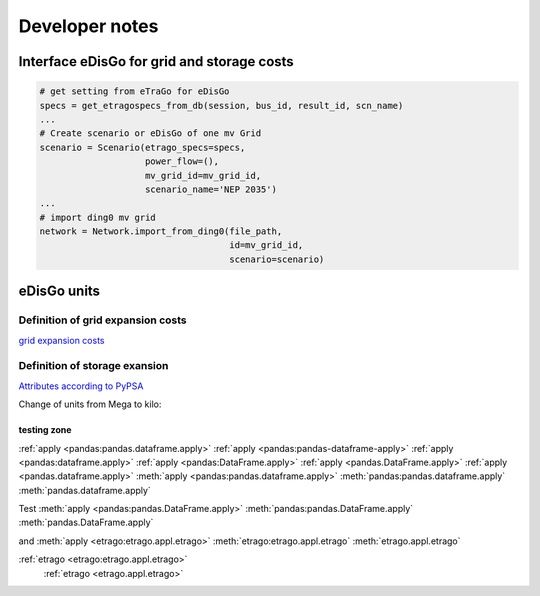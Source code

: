 ===============
Developer notes
===============






Interface eDisGo for grid and storage costs
-------------------------------------------


.. code-block:: python

    # get setting from eTraGo for eDisGo
    specs = get_etragospecs_from_db(session, bus_id, result_id, scn_name)
    ...
    # Create scenario or eDisGo of one mv Grid
    scenario = Scenario(etrago_specs=specs,
                        power_flow=(),
                        mv_grid_id=mv_grid_id,
                        scenario_name='NEP 2035')
    ...
    # import ding0 mv grid
    network = Network.import_from_ding0(file_path,
                                        id=mv_grid_id,
                                        scenario=scenario)


eDisGo units
------------

.. csv-table:: List of variables and units
   :url: https://raw.githubusercontent.com/openego/eDisGo/dev/doc/units_table.csv
   :delim: ;
   :header-rows: 1
   :widths: 5, 1, 1, 5
   :stub-columns: 0


Definition of grid expansion costs
^^^^^^^^^^^^^^^^^^^^^^^^^^^^^^^^^^

`grid expansion costs <http://edisgo.readthedocs.io/en/dev/api/edisgo.grid.html#edisgo.grid.network.Results.grid_expansion_costs>`_

Definition of storage exansion
^^^^^^^^^^^^^^^^^^^^^^^^^^^^^^
`Attributes according to PyPSA <https://pypsa.org/doc/components.html#storage-unit>`_

Change of units from Mega to kilo:

.. csv-table:: List of variables and units
   :file: storage_units.csv
   :delim: ,
   :header-rows: 1
   
   
testing zone 
============


:ref:`apply <pandas:pandas.dataframe.apply>`
:ref:`apply <pandas:pandas-dataframe-apply>`
:ref:`apply <pandas:dataframe.apply>`
:ref:`apply <pandas:DataFrame.apply>`
:ref:`apply <pandas.DataFrame.apply>`
:ref:`apply <pandas.dataframe.apply>`
:meth:`apply <pandas:pandas.dataframe.apply>`
:meth:`pandas:pandas.dataframe.apply`
:meth:`pandas.dataframe.apply`


Test
:meth:`apply <pandas:pandas.DataFrame.apply>`
:meth:`pandas:pandas.DataFrame.apply`
:meth:`pandas.DataFrame.apply`


and
:meth:`apply <etrago:etrago.appl.etrago>`
:meth:`etrago:etrago.appl.etrago`
:meth:`etrago.appl.etrago`

   
:ref:`etrago <etrago:etrago.appl.etrago>`
 :ref:`etrago <etrago.appl.etrago>`  
   
   
   
